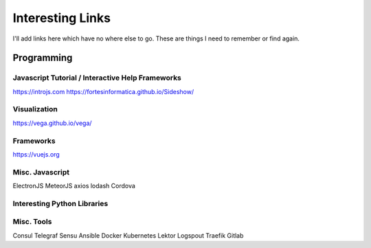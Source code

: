 ******************
Interesting Links
******************

I'll add links here which have no where else to go. These are things I need to remember or find again.

-------------
Programming
-------------

Javascript Tutorial / Interactive Help Frameworks
--------------------------------------------------

https://introjs.com
https://fortesinformatica.github.io/Sideshow/


Visualization
--------------

https://vega.github.io/vega/

Frameworks
-----------

https://vuejs.org

Misc. Javascript
-----------------

ElectronJS
MeteorJS
axios
lodash
Cordova


Interesting Python Libraries
-----------------------------

Misc. Tools
-------------

Consul
Telegraf
Sensu
Ansible
Docker
Kubernetes
Lektor
Logspout
Traefik
Gitlab

